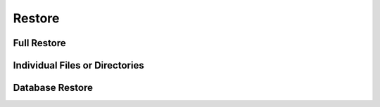 Restore
=======


Full Restore
------------


Individual Files or Directories
-------------------------------


Database Restore
----------------




